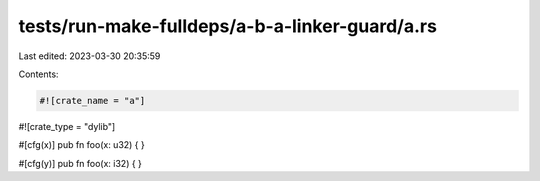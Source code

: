 tests/run-make-fulldeps/a-b-a-linker-guard/a.rs
===============================================

Last edited: 2023-03-30 20:35:59

Contents:

.. code-block:: rs

    #![crate_name = "a"]
#![crate_type = "dylib"]

#[cfg(x)]
pub fn foo(x: u32) { }

#[cfg(y)]
pub fn foo(x: i32) { }


